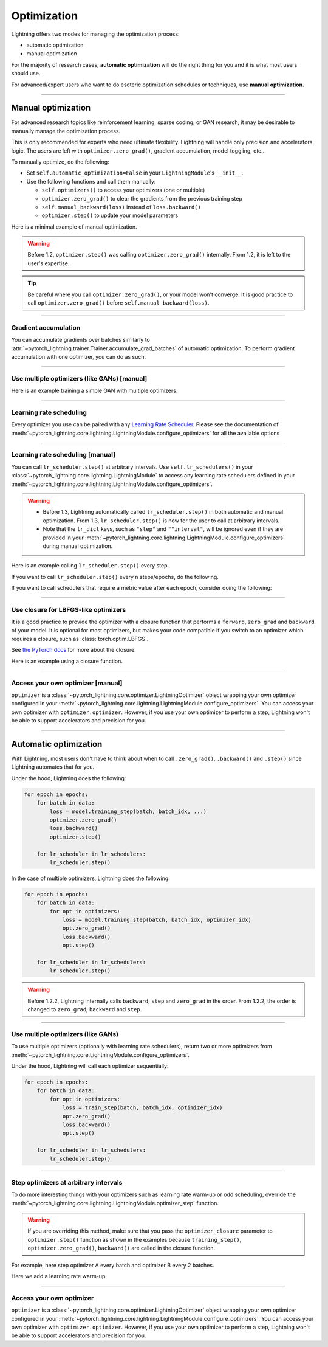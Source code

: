 .. _optimizers:

************
Optimization
************
Lightning offers two modes for managing the optimization process:

- automatic optimization
- manual optimization

For the majority of research cases, **automatic optimization** will do the right thing for you and it is what most
users should use.

For advanced/expert users who want to do esoteric optimization schedules or techniques, use **manual optimization**.

-----

.. _manual_optimization:

Manual optimization
===================
For advanced research topics like reinforcement learning, sparse coding, or GAN research, it may be desirable to
manually manage the optimization process.

This is only recommended for experts who need ultimate flexibility.
Lightning will handle only precision and accelerators logic.
The users are left with ``optimizer.zero_grad()``, gradient accumulation, model toggling, etc..

To manually optimize, do the following:

* Set ``self.automatic_optimization=False`` in your ``LightningModule``'s ``__init__``.
* Use the following functions and call them manually:

  * ``self.optimizers()`` to access your optimizers (one or multiple)
  * ``optimizer.zero_grad()`` to clear the gradients from the previous training step
  * ``self.manual_backward(loss)`` instead of ``loss.backward()``
  * ``optimizer.step()`` to update your model parameters

Here is a minimal example of manual optimization.

.. testcode:: python

    from pytorch_lightning import LightningModule

    class MyModel(LightningModule):

        def __init__(self):
            super().__init__()
            # Important: This property activates manual optimization.
            self.automatic_optimization = False

        def training_step(self, batch, batch_idx):
            opt = self.optimizers()
            opt.zero_grad()
            loss = self.compute_loss(batch)
            self.manual_backward(loss)
            opt.step()

.. warning::
   Before 1.2, ``optimizer.step()`` was calling ``optimizer.zero_grad()`` internally.
   From 1.2, it is left to the user's expertise.

.. tip::
   Be careful where you call ``optimizer.zero_grad()``, or your model won't converge.
   It is good practice to call ``optimizer.zero_grad()`` before ``self.manual_backward(loss)``.

-----

Gradient accumulation
---------------------
You can accumulate gradients over batches similarly to
:attr:`~pytorch_lightning.trainer.Trainer.accumulate_grad_batches` of automatic optimization.
To perform gradient accumulation with one optimizer, you can do as such.

.. testcode:: python

    # accumulate gradients over `n` batches
    def __init__(self):
        super().__init__()
        self.automatic_optimization = False

    def training_step(self, batch, batch_idx):
        opt = self.optimizers()

        loss = self.compute_loss(batch)
        self.manual_backward(loss)

        # accumulate gradients of `n` batches
        if (batch_idx + 1) % n == 0:
            opt.step()
            opt.zero_grad()

-----

Use multiple optimizers (like GANs) [manual]
--------------------------------------------
Here is an example training a simple GAN with multiple optimizers.

.. testcode:: python

    import torch
    from torch import Tensor
    from pytorch_lightning import LightningModule

    class SimpleGAN(LightningModule):
        def __init__(self):
            super().__init__()
            self.G = Generator()
            self.D = Discriminator()

            # Important: This property activates manual optimization.
            self.automatic_optimization = False

        def sample_z(self, n) -> Tensor:
            sample = self._Z.sample((n,))
            return sample

        def sample_G(self, n) -> Tensor:
            z = self.sample_z(n)
            return self.G(z)

        def training_step(self, batch, batch_idx):
            # Implementation follows the PyTorch tutorial:
            # https://pytorch.org/tutorials/beginner/dcgan_faces_tutorial.html
            g_opt, d_opt = self.optimizers()

            X, _ = batch
            batch_size = X.shape[0]

            real_label = torch.ones((batch_size, 1), device=self.device)
            fake_label = torch.zeros((batch_size, 1), device=self.device)

            g_X = self.sample_G(batch_size)

            ##########################
            # Optimize Discriminator #
            ##########################
            d_x = self.D(X)
            errD_real = self.criterion(d_x, real_label)

            d_z = self.D(g_X.detach())
            errD_fake = self.criterion(d_z, fake_label)

            errD = (errD_real + errD_fake)

            d_opt.zero_grad()
            self.manual_backward(errD)
            d_opt.step()

            ######################
            # Optimize Generator #
            ######################
            d_z = self.D(g_X)
            errG = self.criterion(d_z, real_label)

            g_opt.zero_grad()
            self.manual_backward(errG)
            g_opt.step()

            self.log_dict({'g_loss': errG, 'd_loss': errD}, prog_bar=True)

        def configure_optimizers(self):
            g_opt = torch.optim.Adam(self.G.parameters(), lr=1e-5)
            d_opt = torch.optim.Adam(self.D.parameters(), lr=1e-5)
            return g_opt, d_opt

-----

Learning rate scheduling
------------------------
Every optimizer you use can be paired with any
`Learning Rate Scheduler <https://pytorch.org/docs/stable/optim.html#how-to-adjust-learning-rate>`_. Please see the
documentation of :meth:`~pytorch_lightning.core.lightning.LightningModule.configure_optimizers` for all the available options

-----

Learning rate scheduling [manual]
---------------------------------
You can call ``lr_scheduler.step()`` at arbitrary intervals.
Use ``self.lr_schedulers()`` in  your :class:`~pytorch_lightning.core.lightning.LightningModule` to access any learning rate schedulers
defined in your :meth:`~pytorch_lightning.core.lightning.LightningModule.configure_optimizers`.

.. warning::
   * Before 1.3, Lightning automatically called ``lr_scheduler.step()`` in both automatic and manual optimization. From
     1.3, ``lr_scheduler.step()`` is now for the user to call at arbitrary intervals.
   * Note that the ``lr_dict`` keys, such as ``"step"`` and ``""interval"``, will be ignored even if they are provided in
     your :meth:`~pytorch_lightning.core.lightning.LightningModule.configure_optimizers` during manual optimization.

Here is an example calling ``lr_scheduler.step()`` every step.

.. testcode:: python

    # step every batch
    def __init__(self):
        super().__init__()
        self.automatic_optimization = False

    def training_step(self, batch, batch_idx):
        # do forward, backward, and optimization
        ...

        # single scheduler
        sch = self.lr_schedulers()
        sch.step()

        # multiple schedulers
        sch1, sch2 = self.lr_schedulers()
        sch1.step()
        sch2.step()

If you want to call ``lr_scheduler.step()`` every ``n`` steps/epochs, do the following.

.. testcode:: python

    def __init__(self):
        super().__init__()
        self.automatic_optimization = False

    def training_step(self, batch, batch_idx):
        # do forward, backward, and optimization
        ...

        sch = self.lr_schedulers()

        # step every `n` batches
        if (batch_idx + 1) % n == 0:
            sch.step()

        # step every `n` epochs
        if self.trainer.is_last_batch and (self.trainer.current_epoch + 1) % n == 0:
            sch.step()

If you want to call schedulers that require a metric value after each epoch, consider doing the following:

.. testcode::

    def __init__(self):
        super().__init__()
        self.automatic_optimization = False

    def training_epoch_end(self, outputs):
        sch = self.lr_schedulers()

        # If the selected scheduler is a ReduceLROnPlateau scheduler.
        if isinstance(sch, torch.optim.lr_scheduler.ReduceLROnPlateau):
            loss = th.stack([x['loss'] for x in outputs]).mean()
            loss = self.all_gather(loss).mean()
            sch.step(loss)

-----

Use closure for LBFGS-like optimizers
-------------------------------------
It is a good practice to provide the optimizer with a closure function that performs a ``forward``, ``zero_grad`` and
``backward`` of your model. It is optional for most optimizers, but makes your code compatible if you switch to an
optimizer which requires a closure, such as :class:`torch.optim.LBFGS`.

See `the PyTorch docs <https://pytorch.org/docs/stable/optim.html#optimizer-step-closure>`_ for more about the closure.

Here is an example using a closure function.

.. testcode:: python

    def __init__(self):
        super().__init__()
        self.automatic_optimization = False

    def configure_optimizers(self):
        return torch.optim.LBFGS(...)

    def training_step(self, batch, batch_idx):
        opt = self.optimizers()

        def closure():
            loss = self.compute_loss(batch)
            opt.zero_grad()
            self.manual_backward(loss)
            return loss

        opt.step(closure=closure)

------

Access your own optimizer [manual]
----------------------------------
``optimizer`` is a :class:`~pytorch_lightning.core.optimizer.LightningOptimizer` object wrapping your own optimizer
configured in your :meth:`~pytorch_lightning.core.lightning.LightningModule.configure_optimizers`. You can access your own optimizer
with ``optimizer.optimizer``. However, if you use your own optimizer to perform a step, Lightning won't be able to
support accelerators and precision for you.

.. testcode:: python

    def __init__(self):
        super().__init__()
        self.automatic_optimization = False

    def training_step(batch, batch_idx):
        optimizer = self.optimizers()

        # `optimizer` is a `LightningOptimizer` wrapping the optimizer.
        # To access it, do the following.
        # However, it won't work on TPU, AMP, etc...
        optimizer = optimizer.optimizer
        ...

-----

Automatic optimization
======================
With Lightning, most users don't have to think about when to call ``.zero_grad()``, ``.backward()`` and ``.step()``
since Lightning automates that for you.

Under the hood, Lightning does the following:

.. code-block:: python

    for epoch in epochs:
        for batch in data:
            loss = model.training_step(batch, batch_idx, ...)
            optimizer.zero_grad()
            loss.backward()
            optimizer.step()

        for lr_scheduler in lr_schedulers:
            lr_scheduler.step()

In the case of multiple optimizers, Lightning does the following:

.. code-block:: python

    for epoch in epochs:
        for batch in data:
            for opt in optimizers:
                loss = model.training_step(batch, batch_idx, optimizer_idx)
                opt.zero_grad()
                loss.backward()
                opt.step()

        for lr_scheduler in lr_schedulers:
            lr_scheduler.step()

.. warning::
   Before 1.2.2, Lightning internally calls ``backward``, ``step`` and ``zero_grad`` in the order.
   From 1.2.2, the order is changed to ``zero_grad``, ``backward`` and ``step``.

-----

Use multiple optimizers (like GANs)
-----------------------------------
To use multiple optimizers (optionally with learning rate schedulers), return two or more optimizers from
:meth:`~pytorch_lightning.core.LightningModule.configure_optimizers`.

.. testcode:: python

    # two optimizers, no schedulers
    def configure_optimizers(self):
        return Adam(...), SGD(...)

    # two optimizers, one scheduler for adam only
    def configure_optimizers(self):
        opt1 = Adam(...)
        opt2 = SGD(...)
        optimizers = [opt1, opt2]
        lr_schedulers = {'scheduler': ReduceLROnPlateau(opt1, ...), 'monitor': 'metric_to_track'}
        return optimizers, lr_schedulers

    # two optimizers, two schedulers
    def configure_optimizers(self):
        opt1 = Adam(...)
        opt2 = SGD(...)
        return [opt1, opt2], [StepLR(opt1, ...), OneCycleLR(opt2, ...)]

Under the hood, Lightning will call each optimizer sequentially:

.. code-block:: python

    for epoch in epochs:
        for batch in data:
            for opt in optimizers:
                loss = train_step(batch, batch_idx, optimizer_idx)
                opt.zero_grad()
                loss.backward()
                opt.step()

        for lr_scheduler in lr_schedulers:
            lr_scheduler.step()

-----

Step optimizers at arbitrary intervals
--------------------------------------
To do more interesting things with your optimizers such as learning rate warm-up or odd scheduling,
override the :meth:`~pytorch_lightning.core.lightning.LightningModule.optimizer_step` function.

.. warning::
    If you are overriding this method, make sure that you pass the ``optimizer_closure`` parameter to
    ``optimizer.step()`` function as shown in the examples because ``training_step()``, ``optimizer.zero_grad()``,
    ``backward()`` are called in the closure function.

For example, here step optimizer A every batch and optimizer B every 2 batches.

.. testcode:: python

    # Alternating schedule for optimizer steps (e.g. GANs)
    def optimizer_step(
        self, epoch, batch_idx, optimizer, optimizer_idx, optimizer_closure,
        on_tpu=False, using_native_amp=False, using_lbfgs=False,
    ):
        # update generator every step
        if optimizer_idx == 0:
            optimizer.step(closure=optimizer_closure)

        # update discriminator every 2 steps
        if optimizer_idx == 1:
            if (batch_idx + 1) % 2 == 0:
                optimizer.step(closure=optimizer_closure)

        # ...
        # add as many optimizers as you want

Here we add a learning rate warm-up.

.. testcode:: python

    # learning rate warm-up
    def optimizer_step(
        self, epoch, batch_idx, optimizer, optimizer_idx, optimizer_closure,
        on_tpu=False, using_native_amp=False, using_lbfgs=False,
    ):
        # skip the first 500 steps
        if self.trainer.global_step < 500:
            lr_scale = min(1., float(self.trainer.global_step + 1) / 500.)
            for pg in optimizer.param_groups:
                pg['lr'] = lr_scale * self.hparams.learning_rate

        # update params
        optimizer.step(closure=optimizer_closure)

-----

Access your own optimizer
-------------------------
``optimizer`` is a :class:`~pytorch_lightning.core.optimizer.LightningOptimizer` object wrapping your own optimizer
configured in your :meth:`~pytorch_lightning.core.lightning.LightningModule.configure_optimizers`.
You can access your own optimizer with ``optimizer.optimizer``. However, if you use your own optimizer
to perform a step, Lightning won't be able to support accelerators and precision for you.

.. testcode:: python

    # function hook in LightningModule
    def optimizer_step(
        self, epoch, batch_idx, optimizer, optimizer_idx, optimizer_closure,
        on_tpu=False, using_native_amp=False, using_lbfgs=False,
    ):
        optimizer.step(closure=optimizer_closure)

    # `optimizer` is a `LightningOptimizer` wrapping the optimizer.
    # To access it, do the following.
    # However, it won't work on TPU, AMP, etc...
    def optimizer_step(
        self, epoch, batch_idx, optimizer, optimizer_idx, optimizer_closure,
        on_tpu=False, using_native_amp=False, using_lbfgs=False,
    ):
        optimizer = optimizer.optimizer
        optimizer.step(closure=optimizer_closure)

